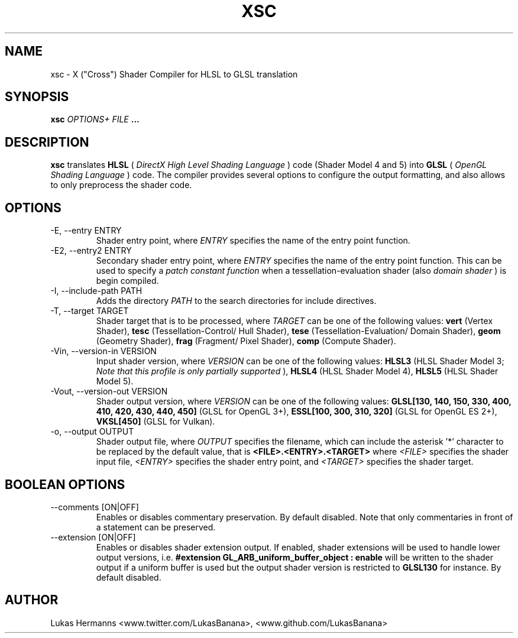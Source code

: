 .TH XSC 1 "DECEMBER 2016" Linux "User Manuals"
.SH NAME
xsc \- X ("Cross") Shader Compiler for HLSL to GLSL translation
.SH SYNOPSIS
.B xsc
.I OPTIONS+ FILE
.B ...
.SH DESCRIPTION
.B xsc
translates
.B HLSL
(
.I DirectX High Level Shading Language
) code (Shader Model 4 and 5) into
.B GLSL
(
.I OpenGL Shading Language
) code. The compiler provides several options to configure the output
formatting, and also allows to only preprocess the shader code.
.SH OPTIONS
.IP "-E, --entry ENTRY
Shader entry point, where
.I ENTRY
specifies the name of the entry point function.
.IP "-E2, --entry2 ENTRY"
Secondary shader entry point, where
.I ENTRY
specifies the name of the entry point function.
This can be used to specify a
.I patch constant function
when a tessellation-evaluation shader (also
.I domain shader
) is begin compiled.
.IP "-I, --include-path PATH"
Adds the directory
.I PATH
to the search directories for include directives.
.IP "-T, --target TARGET"
Shader target that is to be processed, where
.I TARGET
can be one of the following values:
.B vert
(Vertex Shader),
.B tesc
(Tessellation-Control/ Hull Shader),
.B tese
(Tessellation-Evaluation/ Domain Shader),
.B geom
(Geometry Shader),
.B frag
(Fragment/ Pixel Shader),
.B comp
(Compute Shader).
.IP "-Vin, --version-in VERSION"
Input shader version, where
.I VERSION
can be one of the following values:
.B HLSL3
(HLSL Shader Model 3;
.I Note that this profile is only partially supported
),
.B HLSL4
(HLSL Shader Model 4),
.B HLSL5
(HLSL Shader Model 5).
.IP "-Vout, --version-out VERSION"
Shader output version, where
.I VERSION
can be one of the following values:
.B GLSL[130, 140, 150, 330, 400, 410, 420, 430, 440, 450]
(GLSL for OpenGL 3+),
.B ESSL[100, 300, 310, 320]
(GLSL for OpenGL ES 2+),
.B VKSL[450]
(GLSL for Vulkan).
.IP "-o, --output OUTPUT"
Shader output file, where
.I OUTPUT
specifies the filename, which can include the asterisk '*' character to be replaced
by the default value, that is
.B <FILE>.<ENTRY>.<TARGET>
where
.I <FILE>
specifies the shader input file,
.I <ENTRY>
specifies the shader entry point, and
.I <TARGET>
specifies the shader target.
.SH BOOLEAN OPTIONS
.IP "--comments [ON|OFF]"
Enables or disables commentary preservation. By default disabled.
Note that only commentaries in front of a statement can be preserved.
.IP "--extension [ON|OFF]"
Enables or disables shader extension output. If enabled, shader extensions will be used
to handle lower output versions, i.e.
.B #extension GL_ARB_uniform_buffer_object : enable
will be written to the shader output if a uniform buffer is used but the output shader version is restricted to
.B GLSL130
for instance. By default disabled.
.SH AUTHOR
Lukas Hermanns <www.twitter.com/LukasBanana>, <www.github.com/LukasBanana>
